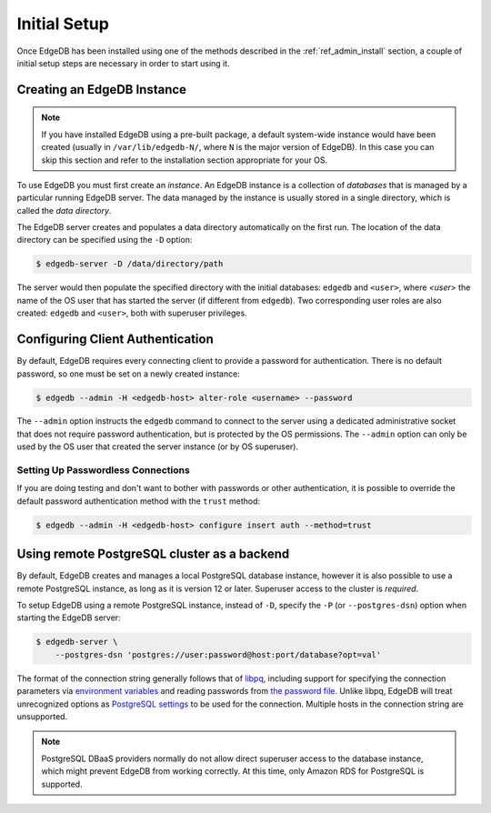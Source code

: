 .. _ref_admin_setup:

=============
Initial Setup
=============

Once EdgeDB has been installed using one of the methods described in the
:ref:`ref_admin_install` section, a couple of initial setup steps are
necessary in order to start using it.


Creating an EdgeDB Instance
===========================

.. note::

    If you have installed EdgeDB using a pre-built package, a default
    system-wide instance would have been created
    (usually in ``/var/lib/edgedb-N/``, where ``N`` is the major version
    of EdgeDB).  In this case you can skip this section and refer to
    the installation section appropriate for your OS.

To use EdgeDB you must first create an *instance*.  An EdgeDB instance
is a collection of *databases* that is managed by a particular running
EdgeDB server.  The data managed by the instance is usually stored in
a single directory, which is called the *data directory*.

The EdgeDB server creates and populates a data directory automatically
on the first run.  The location of the data directory can be specified
using the ``-D`` option:

.. code-block:: bash

    $ edgedb-server -D /data/directory/path

The server would then populate the specified directory with the initial
databases: ``edgedb`` and ``<user>``, where *<user>* the name of
the OS user that has started the server (if different from ``edgedb``).
Two corresponding user roles are also created: ``edgedb`` and ``<user>``,
both with superuser privileges.


Configuring Client Authentication
=================================

By default, EdgeDB requires every connecting client to provide a password
for authentication.  There is no default password, so one must be set on
a newly created instance:

.. code-block:: bash

    $ edgedb --admin -H <edgedb-host> alter-role <username> --password

The ``--admin`` option instructs the ``edgedb`` command to connect to
the server using a dedicated administrative socket that does not require
password authentication, but is protected by the OS permissions.
The ``--admin`` option can only be used by the OS user that created the
server instance (or by OS superuser).


Setting Up Passwordless Connections
-----------------------------------

If you are doing testing and don't want to bother with passwords or other
authentication, it is possible to override the default password authentication
method with the ``trust`` method:

.. code-block:: bash

    $ edgedb --admin -H <edgedb-host> configure insert auth --method=trust


Using remote PostgreSQL cluster as a backend
============================================

By default, EdgeDB creates and manages a local PostgreSQL database instance,
however it is also possible to use a remote PostgreSQL instance, as long as it
is version 12 or later.  Superuser access to the cluster is *required*.

To setup EdgeDB using a remote PostgreSQL instance, instead of ``-D``,
specify the ``-P`` (or ``--postgres-dsn``) option when starting the EdgeDB
server:

.. code-block:: bash

    $ edgedb-server \
        --postgres-dsn 'postgres://user:password@host:port/database?opt=val'

The format of the connection string generally follows that of `libpq`_,
including support for specifying the connection parameters via
`environment variables <postgres envvars>`_ and reading passwords from
`the password file <postgres passfile>`_.  Unlike libpq, EdgeDB will treat
unrecognized options as `PostgreSQL settings <postgres settings>`_ to be used
for the connection.  Multiple hosts in the connection string are unsupported.

.. note::

    PostgreSQL DBaaS providers normally do not allow direct superuser access
    to the database instance, which might prevent EdgeDB from working
    correctly.  At this time, only Amazon RDS for PostgreSQL is supported.


.. _libpq:
    https://www.postgresql.org/docs/current/libpq-connect.html#LIBPQ-CONNSTRING

.. _postgres envvars:
    https://www.postgresql.org/docs/current/libpq-envars.html

.. _postgres passfile:
    https://www.postgresql.org/docs/current/libpq-pgpass.html

.. _postgres settings:
    https://www.postgresql.org/docs/current/static/runtime-config.html
